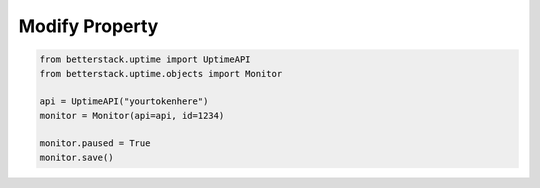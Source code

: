 Modify Property
---------------

.. highlight:: python
.. code-block:: python
    
    from betterstack.uptime import UptimeAPI
    from betterstack.uptime.objects import Monitor

    api = UptimeAPI("yourtokenhere")
    monitor = Monitor(api=api, id=1234)

    monitor.paused = True
    monitor.save()